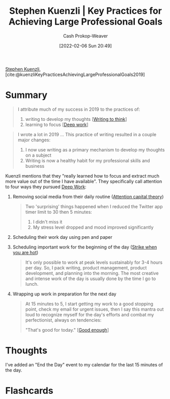 :PROPERTIES:
:ROAM_REFS: [cite:@kuenzliKeyPracticesAchievingLargeProfessionalGoals2019]
:ID:       3e7f1498-0d7c-4794-99c3-c22d6e316c52
:DIR:      /home/cashweaver/proj/roam/attachments/3e7f1498-0d7c-4794-99c3-c22d6e316c52
:LAST_MODIFIED: [2023-09-05 Tue 20:18]
:END:
#+title: Stephen Kuenzli | Key Practices for Achieving Large Professional Goals
#+hugo_custom_front_matter: :slug "3e7f1498-0d7c-4794-99c3-c22d6e316c52"
#+author: Cash Prokop-Weaver
#+date: [2022-02-06 Sun 20:49]
#+filetags: :reference:
 
[[id:5a7ebf66-7622-47b1-9778-91cbb4566561][Stephen Kuenzli]], [cite:@kuenzliKeyPracticesAchievingLargeProfessionalGoals2019]

* Summary

#+begin_quote
I attribute much of my success in 2019 to the practices of:

1. writing to develop my thoughts [[[id:bfc1e54d-2c91-4514-ad99-54e6494268bb][Writing to think]]]
2. learning to focus [[[id:82d1d3b6-dd55-43bf-828e-b34508ac136c][Deep work]]]
#+end_quote

#+begin_quote
I wrote a lot in 2019 ... This practice of writing resulted in a couple major changes:

1. I now use writing as a primary mechanism to develop my thoughts on a subject
2. Writing is now a healthy habit for my professional skills and business
#+end_quote

Kuenzli mentions that they "really learned how to focus and extract much more value out of the time I have available". They specifically call attention to four ways they pursued [[id:82d1d3b6-dd55-43bf-828e-b34508ac136c][Deep Work]]:

1. Removing social media from their daily routine ([[id:cd48945d-3cb1-46b1-a4ad-15fe89655d11][Attention capital theory]])

   #+begin_quote
Two 'surprising' things happened when I reduced the Twitter app timer limit to 30 then 5 minutes:

1. I didn't miss it
2. My stress level dropped and mood improved significantly
   #+end_quote

2. Scheduling their work day using pen and paper
3. Scheduling important work for the beginning of the day ([[id:7644f829-ad5c-44c0-98ba-02cb0c698c75][Strike when you are hot]])

   #+begin_quote
It's only possible to work at peak levels sustainably for 3-4 hours per day. So, I pack writing, product management, product development, and planning into the morning. The most creative and intense work of the day is usually done by the time I go to lunch.
   #+end_quote

4. Wrapping up work in preparation for the next day

   #+begin_quote
At 15 minutes to 5, I start getting my work to a good stopping point, check my email for urgent issues, then I say this mantra out loud to recognize myself for the day's efforts and combat my perfectionist, always on tendencies:

"That's good for today." [[[id:3dd67ed4-d1d5-47f4-982d-164f55c8a4ff][Good enough]]]
   #+end_quote

* Thoughts

I've added an "End the Day" event to my calendar for the last 15 minutes of the day.

* Flashcards
:PROPERTIES:
:ANKI_DECK: Default
:END:
#+print_bibliography: